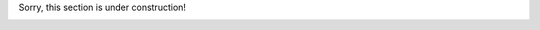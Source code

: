Sorry, this section is under construction!

.. image:: ../images/under_construction.gif
    :alt: Under Constuction
    :width: 100
